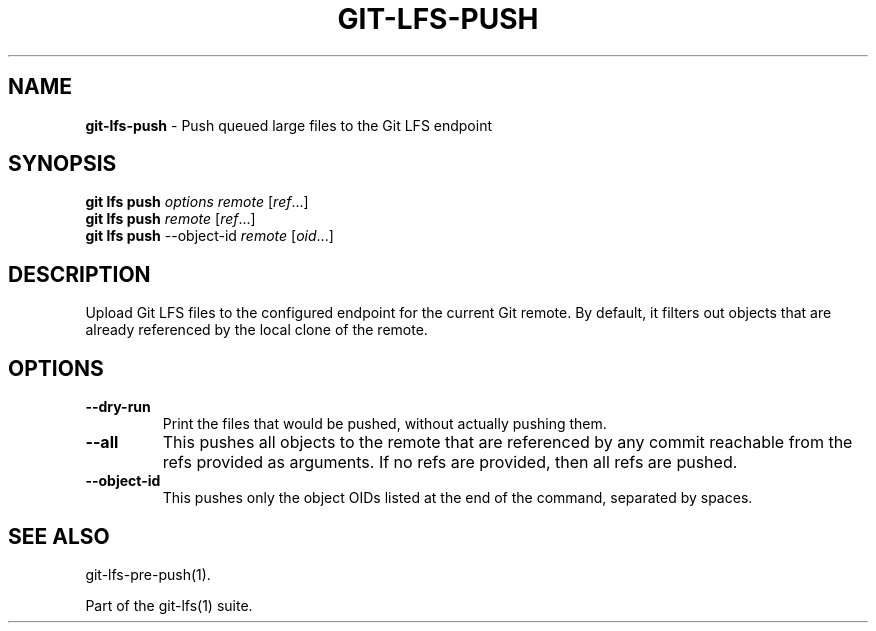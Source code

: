 .\" generated with Ronn/v0.7.3
.\" http://github.com/rtomayko/ronn/tree/0.7.3
.
.TH "GIT\-LFS\-PUSH" "1" "October 2017" "" ""
.
.SH "NAME"
\fBgit\-lfs\-push\fR \- Push queued large files to the Git LFS endpoint
.
.SH "SYNOPSIS"
\fBgit lfs push\fR \fIoptions\fR \fIremote\fR [\fIref\fR\.\.\.]
.
.br
\fBgit lfs push\fR \fIremote\fR [\fIref\fR\.\.\.]
.
.br
\fBgit lfs push\fR \-\-object\-id \fIremote\fR [\fIoid\fR\.\.\.]
.
.SH "DESCRIPTION"
Upload Git LFS files to the configured endpoint for the current Git remote\. By default, it filters out objects that are already referenced by the local clone of the remote\.
.
.SH "OPTIONS"
.
.TP
\fB\-\-dry\-run\fR
Print the files that would be pushed, without actually pushing them\.
.
.TP
\fB\-\-all\fR
This pushes all objects to the remote that are referenced by any commit reachable from the refs provided as arguments\. If no refs are provided, then all refs are pushed\.
.
.TP
\fB\-\-object\-id\fR
This pushes only the object OIDs listed at the end of the command, separated by spaces\.
.
.SH "SEE ALSO"
git\-lfs\-pre\-push(1)\.
.
.P
Part of the git\-lfs(1) suite\.
